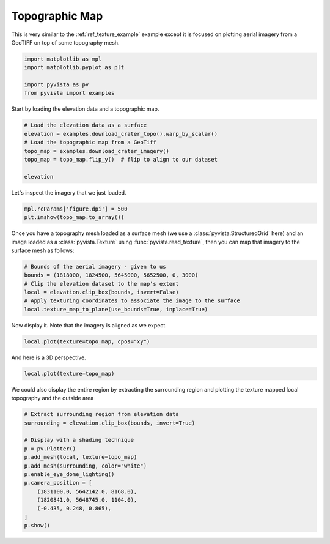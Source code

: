 
.. DO NOT EDIT.
.. THIS FILE WAS AUTOMATICALLY GENERATED BY SPHINX-GALLERY.
.. TO MAKE CHANGES, EDIT THE SOURCE PYTHON FILE:
.. "examples/02-plot/topo-map.py"
.. LINE NUMBERS ARE GIVEN BELOW.

.. only:: html

    .. note::
        :class: sphx-glr-download-link-note

        :ref:`Go to the end <sphx_glr_download_examples_02-plot_topo-map.py>`
        to download the full example code

.. rst-class:: sphx-glr-example-title

.. _sphx_glr_examples_02-plot_topo-map.py:


.. _ref_topo_map_example:

Topographic Map
~~~~~~~~~~~~~~~

This is very similar to the :ref:`ref_texture_example` example except it is
focused on plotting aerial imagery from a GeoTIFF on top of some topography
mesh.

.. GENERATED FROM PYTHON SOURCE LINES 12-19

.. code-block:: default


    import matplotlib as mpl
    import matplotlib.pyplot as plt

    import pyvista as pv
    from pyvista import examples








.. GENERATED FROM PYTHON SOURCE LINES 21-22

Start by loading the elevation data and a topographic map.

.. GENERATED FROM PYTHON SOURCE LINES 22-31

.. code-block:: default


    # Load the elevation data as a surface
    elevation = examples.download_crater_topo().warp_by_scalar()
    # Load the topographic map from a GeoTiff
    topo_map = examples.download_crater_imagery()
    topo_map = topo_map.flip_y()  # flip to align to our dataset

    elevation






.. raw:: html

    <div class="output_subarea output_html rendered_html output_result">
    <table><tr><th>Header</th><th>Data Arrays</th></tr><tr><td>
    <table>
    <tr><th>StructuredGrid</th><th>Information</th></tr>
    <tr><td>N Cells</td><td>1677401</td></tr>
    <tr><td>N Points</td><td>1680000</td></tr>
    <tr><td>X Bounds</td><td>1.810e+06, 1.831e+06</td></tr>
    <tr><td>Y Bounds</td><td>5.640e+06, 5.658e+06</td></tr>
    <tr><td>Z Bounds</td><td>7.339e+02, 2.787e+03</td></tr>
    <tr><td>Dimensions</td><td>1400, 1200, 1</td></tr>
    <tr><td>N Arrays</td><td>1</td></tr>
    </table>

    </td><td>
    <table>
    <tr><th>Name</th><th>Field</th><th>Type</th><th>N Comp</th><th>Min</th><th>Max</th></tr>
    <tr><td><b>scalar1of1</b></td><td>Points</td><td>float64</td><td>1</td><td>7.339e+02</td><td>2.787e+03</td></tr>
    </table>

    </td></tr> </table>
    </div>
    <br />
    <br />

.. GENERATED FROM PYTHON SOURCE LINES 32-33

Let's inspect the imagery that we just loaded.

.. GENERATED FROM PYTHON SOURCE LINES 33-38

.. code-block:: default


    mpl.rcParams['figure.dpi'] = 500
    plt.imshow(topo_map.to_array())





.. image-sg:: /examples/02-plot/images/sphx_glr_topo-map_001.png
   :alt: topo map
   :srcset: /examples/02-plot/images/sphx_glr_topo-map_001.png
   :class: sphx-glr-single-img


.. rst-class:: sphx-glr-script-out

 .. code-block:: none


    <matplotlib.image.AxesImage object at 0x7fc519824ac0>



.. GENERATED FROM PYTHON SOURCE LINES 39-43

Once you have a topography mesh loaded as a surface mesh
(we use a :class:`pyvista.StructuredGrid` here) and an image loaded as a
:class:`pyvista.Texture` using :func:`pyvista.read_texture`,
then you can map that imagery to the surface mesh as follows:

.. GENERATED FROM PYTHON SOURCE LINES 43-51

.. code-block:: default


    # Bounds of the aerial imagery - given to us
    bounds = (1818000, 1824500, 5645000, 5652500, 0, 3000)
    # Clip the elevation dataset to the map's extent
    local = elevation.clip_box(bounds, invert=False)
    # Apply texturing coordinates to associate the image to the surface
    local.texture_map_to_plane(use_bounds=True, inplace=True)






.. raw:: html

    <div class="output_subarea output_html rendered_html output_result">
    <table><tr><th>Header</th><th>Data Arrays</th></tr><tr><td>
    <table>
    <tr><th>UnstructuredGrid</th><th>Information</th></tr>
    <tr><td>N Cells</td><td>436733</td></tr>
    <tr><td>N Points</td><td>222110</td></tr>
    <tr><td>X Bounds</td><td>1.818e+06, 1.825e+06</td></tr>
    <tr><td>Y Bounds</td><td>5.645e+06, 5.653e+06</td></tr>
    <tr><td>Z Bounds</td><td>1.381e+03, 2.787e+03</td></tr>
    <tr><td>N Arrays</td><td>2</td></tr>
    </table>

    </td><td>
    <table>
    <tr><th>Name</th><th>Field</th><th>Type</th><th>N Comp</th><th>Min</th><th>Max</th></tr>
    <tr><td><b>scalar1of1</b></td><td>Points</td><td>float64</td><td>1</td><td>1.381e+03</td><td>2.787e+03</td></tr>
    <tr><td>Texture Coordinates</td><td>Points</td><td>float32</td><td>2</td><td>0.000e+00</td><td>1.000e+00</td></tr>
    </table>

    </td></tr> </table>
    </div>
    <br />
    <br />

.. GENERATED FROM PYTHON SOURCE LINES 52-53

Now display it. Note that the imagery is aligned as we expect.

.. GENERATED FROM PYTHON SOURCE LINES 53-55

.. code-block:: default

    local.plot(texture=topo_map, cpos="xy")




.. image-sg:: /examples/02-plot/images/sphx_glr_topo-map_002.png
   :alt: topo map
   :srcset: /examples/02-plot/images/sphx_glr_topo-map_002.png
   :class: sphx-glr-single-img





.. GENERATED FROM PYTHON SOURCE LINES 56-57

And here is a 3D perspective.

.. GENERATED FROM PYTHON SOURCE LINES 57-59

.. code-block:: default

    local.plot(texture=topo_map)




.. image-sg:: /examples/02-plot/images/sphx_glr_topo-map_003.png
   :alt: topo map
   :srcset: /examples/02-plot/images/sphx_glr_topo-map_003.png
   :class: sphx-glr-single-img





.. GENERATED FROM PYTHON SOURCE LINES 60-62

We could also display the entire region by extracting the surrounding region
and plotting the texture mapped local topography and the outside area

.. GENERATED FROM PYTHON SOURCE LINES 62-77

.. code-block:: default


    # Extract surrounding region from elevation data
    surrounding = elevation.clip_box(bounds, invert=True)

    # Display with a shading technique
    p = pv.Plotter()
    p.add_mesh(local, texture=topo_map)
    p.add_mesh(surrounding, color="white")
    p.enable_eye_dome_lighting()
    p.camera_position = [
        (1831100.0, 5642142.0, 8168.0),
        (1820841.0, 5648745.0, 1104.0),
        (-0.435, 0.248, 0.865),
    ]
    p.show()



.. image-sg:: /examples/02-plot/images/sphx_glr_topo-map_004.png
   :alt: topo map
   :srcset: /examples/02-plot/images/sphx_glr_topo-map_004.png
   :class: sphx-glr-single-img






.. rst-class:: sphx-glr-timing

   **Total running time of the script:** ( 0 minutes  14.203 seconds)


.. _sphx_glr_download_examples_02-plot_topo-map.py:

.. only:: html

  .. container:: sphx-glr-footer sphx-glr-footer-example




    .. container:: sphx-glr-download sphx-glr-download-python

      :download:`Download Python source code: topo-map.py <topo-map.py>`

    .. container:: sphx-glr-download sphx-glr-download-jupyter

      :download:`Download Jupyter notebook: topo-map.ipynb <topo-map.ipynb>`


.. only:: html

 .. rst-class:: sphx-glr-signature

    `Gallery generated by Sphinx-Gallery <https://sphinx-gallery.github.io>`_
